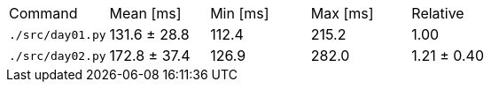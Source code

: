 [cols="<,>,>,>,>"]
|===
| Command
| Mean [ms]
| Min [ms]
| Max [ms]
| Relative

| `./src/day01.py`
| 131.6 ± 28.8
| 112.4
| 215.2
| 1.00

| `./src/day02.py`
| 172.8 ± 37.4
| 126.9
| 282.0
| 1.21 ± 0.40
|===
